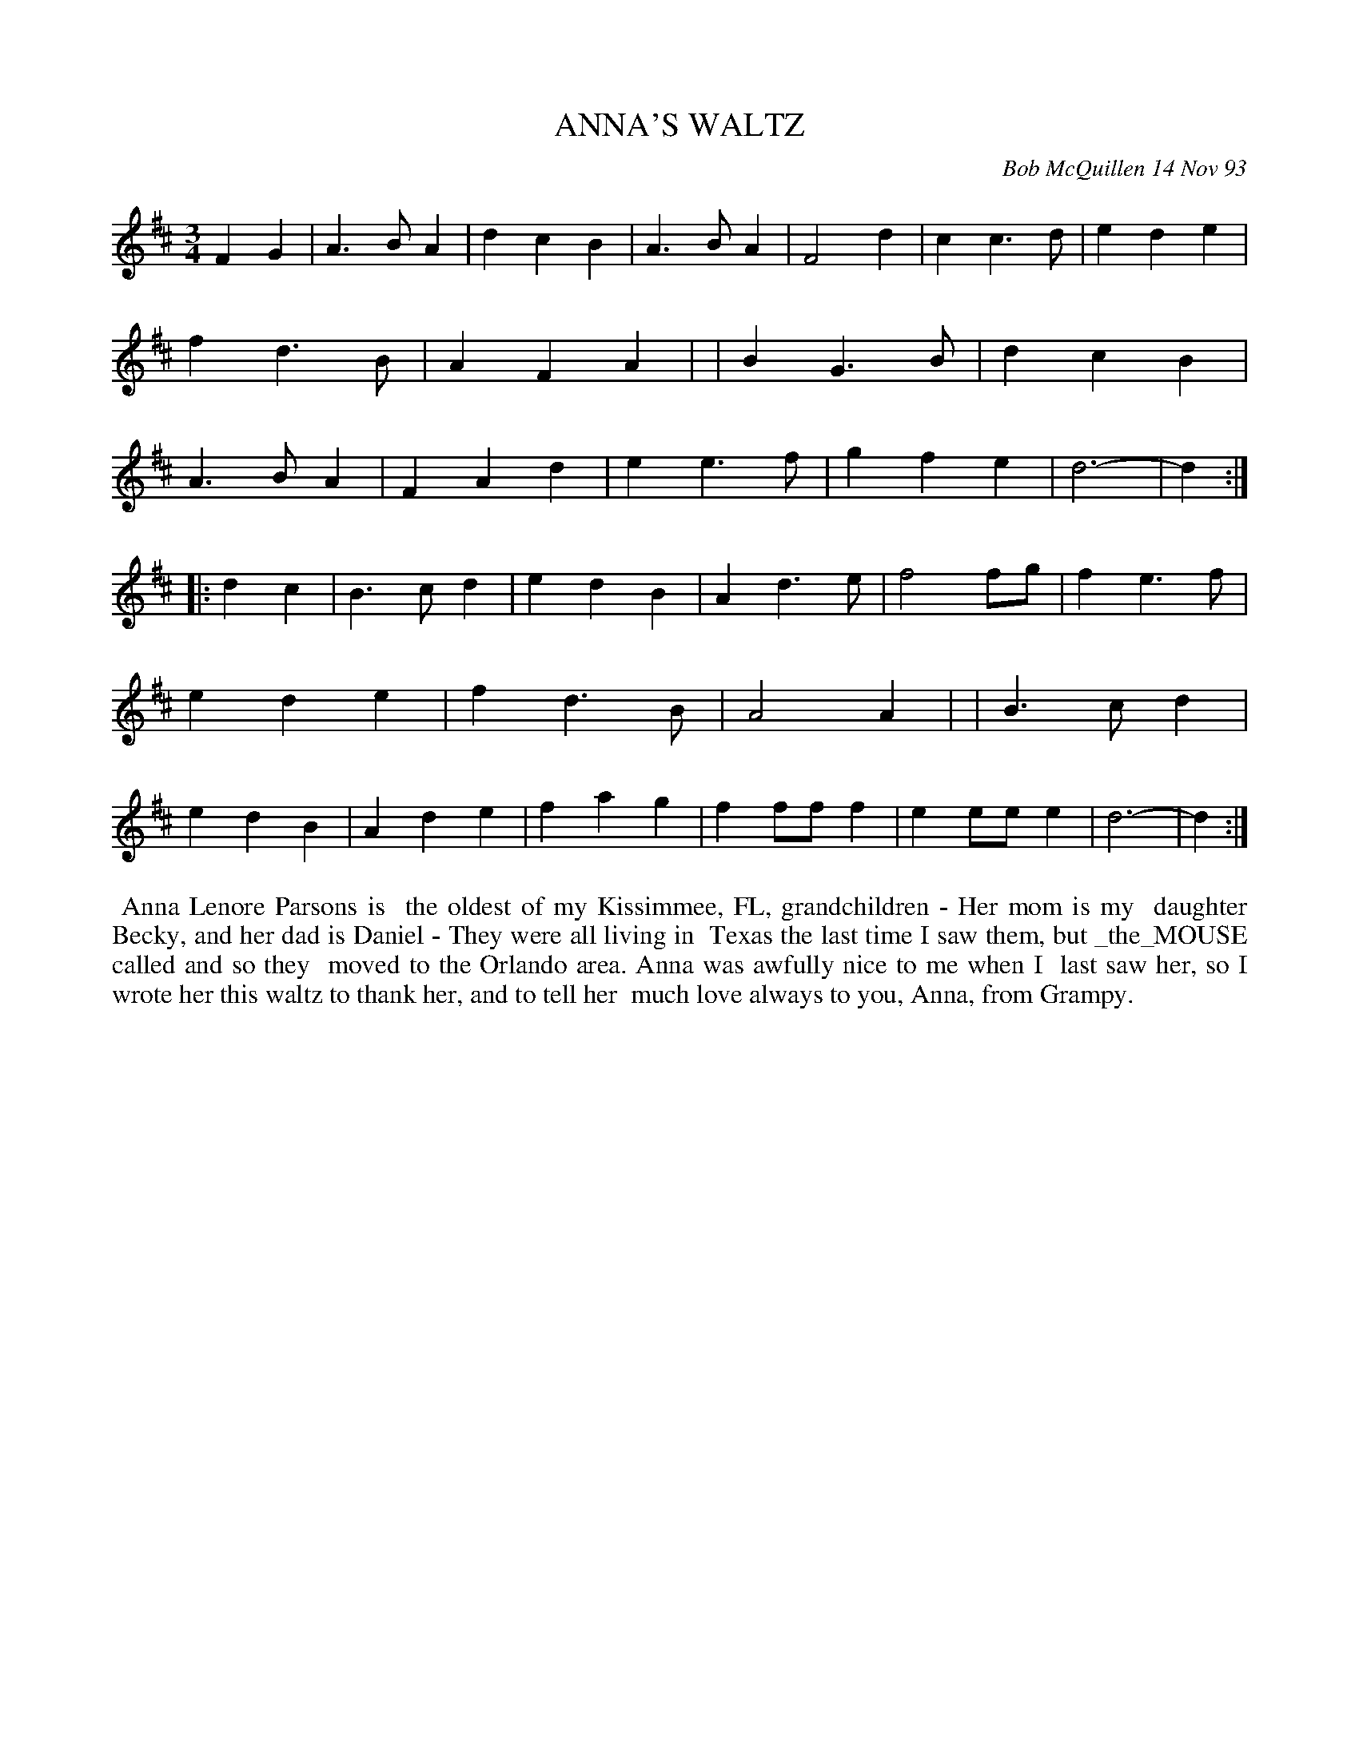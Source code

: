 X: 10004
T: ANNA'S WALTZ
C: Bob McQuillen 14 Nov 93
B: Bob's Note Book 10 #4
%R: waltz
Z: 2021 John Chambers <jc:trillian.mit.edu>
M: 3/4
L: 1/4
K: D
FG \
| A>BA | dcB | A>BA | F2d | cc>d | ede | fd>B | AFA |\
| BG>B | dcB | A>BA | FAd | ee>f | gfe | d3- | d :|
|: dc \
| B>cd | edB | Ad>e | f2f/g/ | fe>f | ede | fd>B | A2A |\
| B>cd | edB | Ade | fag | ff/f/f | ee/e/e | d3- | d :|
%%begintext align
%% Anna Lenore Parsons is
%% the oldest of my Kissimmee, FL, grandchildren - Her mom is my
%% daughter Becky, and her dad is Daniel - They were all living in
%% Texas the last time I saw them, but _the_MOUSE called and so they
%% moved to the Orlando area. Anna was awfully nice to me when I
%% last saw her, so I wrote her this waltz to thank her, and to tell her
%% much love always to you, Anna, from Grampy.
%%endtext
